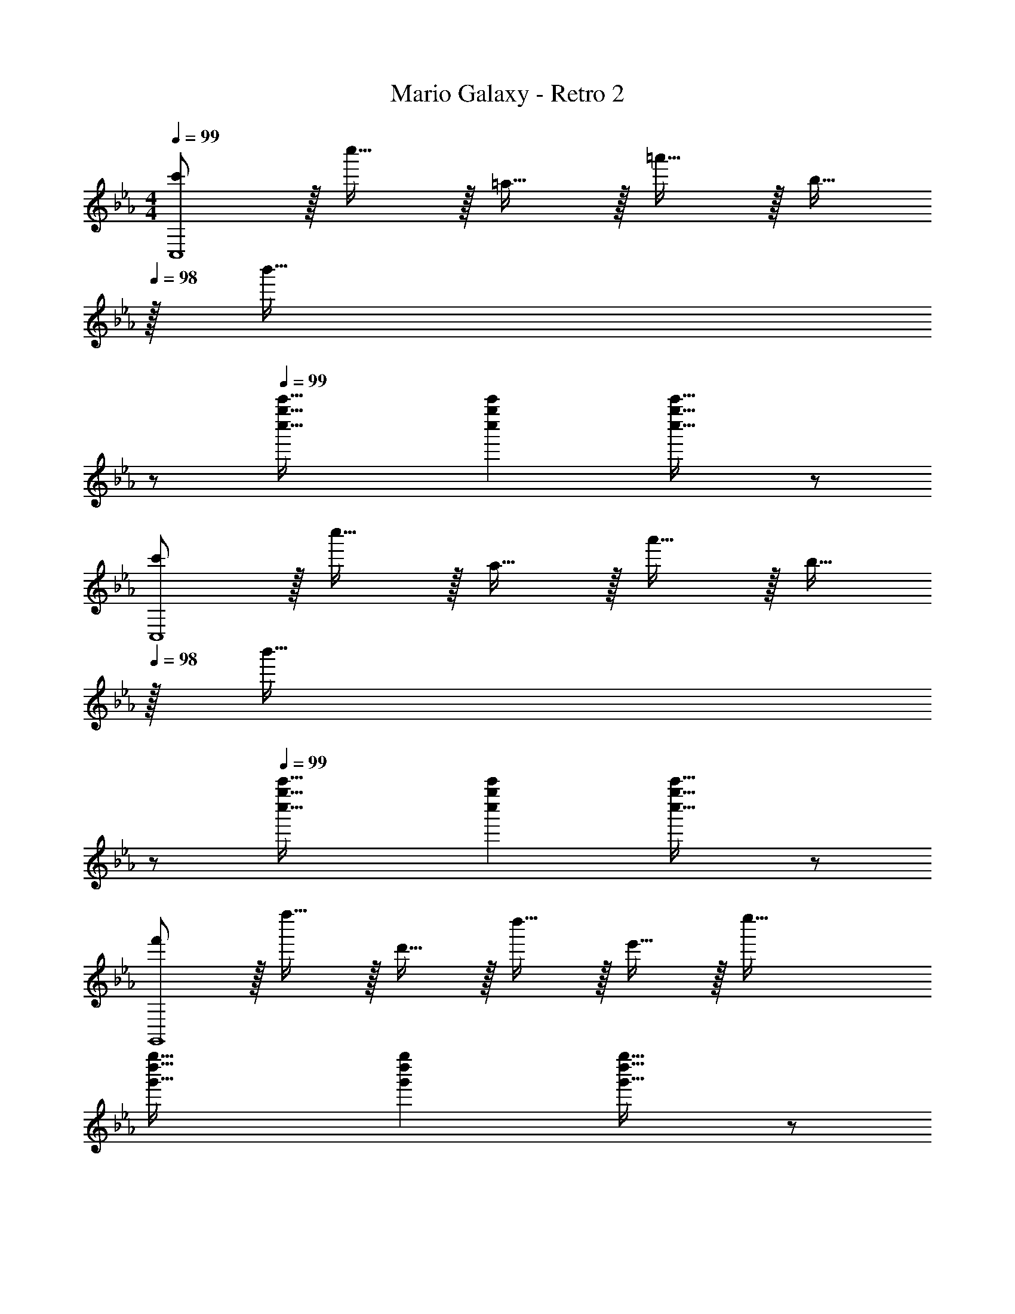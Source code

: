 X: 1
T: Mario Galaxy - Retro 2
Z: ABC Generated by Starbound Composer
L: 1/4
M: 4/4
Q: 1/4=99
K: Eb
[c'/C,4] z/32 c''15/32 z/32 =a15/32 z/32 =a'15/32 z/32 b15/32 
Q: 1/4=98
z/32 [z31/32b'47/32] 
Q: 1/4=97
z/ 
Q: 1/4=99
[c''49/32g''49/32c'''49/32] [c''g''c'''] [c''31/32g''31/32c'''31/32] z/ 
[c'/C,4] z/32 c''15/32 z/32 a15/32 z/32 a'15/32 z/32 b15/32 
Q: 1/4=98
z/32 [z31/32b'47/32] 
Q: 1/4=97
z/ 
Q: 1/4=99
[c''49/32g''49/32c'''49/32] [c''g''c'''] [c''31/32g''31/32c'''31/32] z/ 
[f'/G,,4] z/32 f''15/32 z/32 d'15/32 z/32 d''15/32 z/32 e'15/32 z/32 e''47/32 
[g'49/32d''49/32g''49/32] [g'd''g''] [g'31/32d''31/32g''31/32] z/ 
[f'/G,,4] z/32 f''15/32 z/32 d'15/32 z/32 d''15/32 z/32 e'15/32 z/32 e''47/32 
[g'49/32d''49/32g''49/32] [g'd''g''] [g'31/32d''31/32g''31/32] z/ 
[c'/C,4] z/32 c''15/32 z/32 a15/32 z/32 a'15/32 z/32 b15/32 
Q: 1/4=98
z/32 [z31/32b'47/32] 
Q: 1/4=97
z/ 
Q: 1/4=99
[c''49/32g''49/32c'''49/32] [c''g''c'''] [c''31/32g''31/32c'''31/32] z/ 
[c'/C,4] z/32 c''15/32 z/32 a15/32 z/32 a'15/32 z/32 b15/32 
Q: 1/4=98
z/32 [z31/32b'47/32] 
Q: 1/4=97
z/ 
Q: 1/4=99
[c''49/32g''49/32c'''49/32] [c''g''c'''] [c''31/32g''31/32c'''31/32] z/ 
[f'/G,,4] z/32 f''15/32 z/32 d'15/32 z/32 d''15/32 z/32 e'15/32 z/32 e''47/32 
[g'49/32d''49/32g''49/32] [g'd''g''] [g'31/32d''31/32g''31/32] z/ 
[f'/G,,4] z/32 f''15/32 z/32 d'15/32 z/32 d''15/32 z/32 e'15/32 z/32 e''47/32 
[g'49/32d''49/32g''49/32] [g'd''g''] [g'31/32d''31/32g''31/32] 
